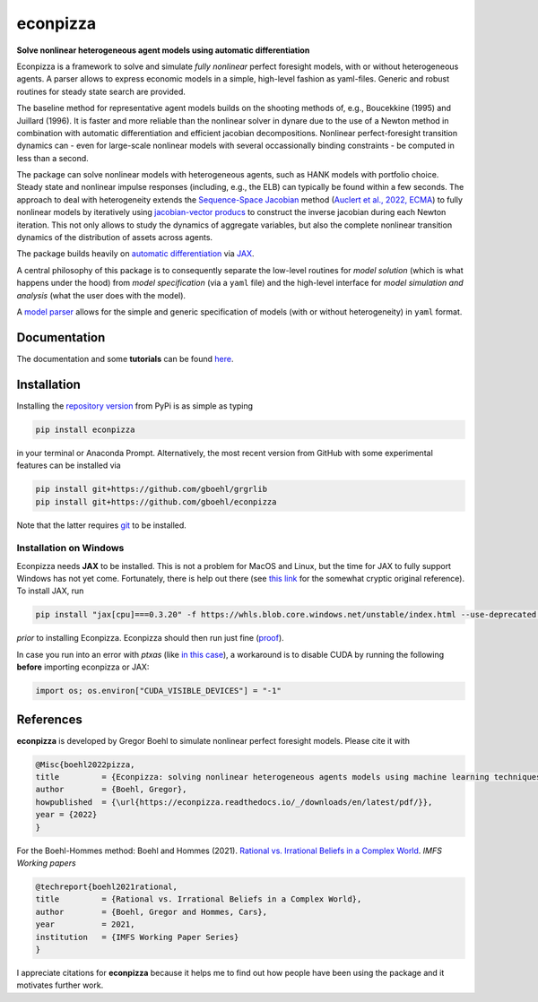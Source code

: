 econpizza
=========

**Solve nonlinear heterogeneous agent models using automatic differentiation**

.. image:: https://img.shields.io/badge/GitHub-gboehl%2Feconpizza-blue.svg?style=flat
    :target: https://github.com/gboehl/econpizza
.. image:: https://github.com/dfm/emcee/workflows/Tests/badge.svg
    :target: https://github.com/gboehl/econpizza/actions
.. image:: https://readthedocs.org/projects/econpizza/badge/?version=latest
    :target: http://econpizza.readthedocs.io/en/latest/?badge=latest
.. image:: https://badge.fury.io/py/econpizza.svg
    :target: https://badge.fury.io/py/econpizza

Econpizza is a framework to solve and simulate *fully nonlinear* perfect foresight models, with or without heterogeneous agents.
A parser allows to express economic models in a simple, high-level fashion as yaml-files.
Generic and robust routines for steady state search are provided.

The baseline method for representative agent models builds on the shooting methods of, e.g., Boucekkine (1995) and Juillard (1996). It is faster and more reliable than the nonlinear solver in dynare due to the use of a Newton method in combination with automatic differentiation and efficient jacobian decompositions. Nonlinear perfect-foresight transition dynamics can - even for large-scale nonlinear models with several occassionally binding constraints - be computed in less than a second.

The package can solve nonlinear models with heterogeneous agents, such as HANK models with portfolio choice. Steady state and nonlinear impulse responses (including, e.g., the ELB) can typically be found within a few seconds.
The approach to deal with heterogeneity extends the `Sequence-Space Jacobian <https://github.com/shade-econ/sequence-jacobian>`_ method (`Auclert et al., 2022, ECMA <https://doi.org/10.3982/ECTA17434>`_) to fully nonlinear models by iteratively using `jacobian-vector producs <https://jax.readthedocs.io/en/latest/notebooks/autodiff_cookbook.html#how-it-s-made-two-foundational-autodiff-functions>`_ to construct the inverse jacobian during each Newton iteration. This not only allows to study the dynamics of aggregate variables, but also the complete nonlinear transition dynamics of the distribution of assets across agents.

The package builds heavily on `automatic differentiation <https://en.wikipedia.org/wiki/Automatic_differentiation>`_ via `JAX <https://jax.readthedocs.io/en/latest/notebooks/quickstart.html>`_.

A central philosophy of this package is to consequently separate the low-level routines for *model solution* (which is what happens under the hood) from
*model specification* (via a ``yaml`` file) and the
high-level interface for *model simulation and analysis* (what the user does with the model).

A `model parser <https://econpizza.readthedocs.io/en/latest/quickstart.html#the-yaml-file>`_ allows for the simple and generic specification of models (with or without heterogeneity) in ``yaml`` format.


Documentation
-------------

The documentation and some **tutorials** can be found `here <https://econpizza.readthedocs.io/en/latest/quickstart.html>`_.


Installation
------------

Installing the `repository version <https://pypi.org/project/econpizza/>`_ from PyPi is as simple as typing

.. code-block:: bash

   pip install econpizza

in your terminal or Anaconda Prompt. Alternatively, the most recent version from GitHub with some experimental features can be installed via

.. code-block:: bash

   pip install git+https://github.com/gboehl/grgrlib
   pip install git+https://github.com/gboehl/econpizza

Note that the latter requires `git <https://www.activestate.com/resources/quick-reads/pip-install-git/#:~:text=To%20install%20Git%20for%20Windows,installer%20and%20follow%20the%20steps.>`_ to be installed.

Installation on Windows
^^^^^^^^^^^^^^^^^^^^^^^
Econpizza needs **JAX** to be installed. This is not a problem for MacOS and Linux, but the time for JAX to fully support Windows has not yet come. Fortunately, there is help out there (see `this link <https://github.com/cloudhan/jax-windows-builder>`_ for the somewhat cryptic original reference). To install JAX, run

.. code-block:: bash

    pip install "jax[cpu]===0.3.20" -f https://whls.blob.core.windows.net/unstable/index.html --use-deprecated legacy-resolver

*prior* to installing Econpizza. Econpizza should then run just fine (`proof <https://github.com/gboehl/econpizza/actions/runs/2579662335>`_).

In case you run into an error with `ptxas` (like `in this case <https://github.com/tensorflow/models/issues/7640>`_), a workaround is to disable CUDA by running the following **before** importing econpizza or JAX:

.. code-block:: python

    import os; os.environ["CUDA_VISIBLE_DEVICES"] = "-1"


References
----------

**econpizza** is developed by Gregor Boehl to simulate nonlinear perfect foresight models. Please cite it with

.. code-block::

    @Misc{boehl2022pizza,
    title         = {Econpizza: solving nonlinear heterogeneous agents models using machine learning techniques},
    author        = {Boehl, Gregor},
    howpublished  = {\url{https://econpizza.readthedocs.io/_/downloads/en/latest/pdf/}},
    year = {2022}
    }

For the Boehl-Hommes method: Boehl and Hommes (2021). `Rational vs. Irrational Beliefs in a Complex World <https://gregorboehl.com/live/rational_chaos_bh.pdf>`_. *IMFS Working papers*


.. code-block::

    @techreport{boehl2021rational,
    title         = {Rational vs. Irrational Beliefs in a Complex World},
    author        = {Boehl, Gregor and Hommes, Cars},
    year          = 2021,
    institution   = {IMFS Working Paper Series}
    }


I appreciate citations for **econpizza** because it helps me to find out how people have been using the package and it motivates further work.
